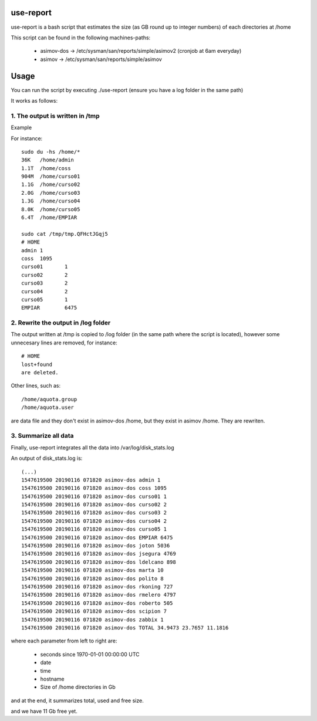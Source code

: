 use-report
==========

use-report is a bash script that estimates the size (as GB round up to integer numbers) of each directories at /home 
  
This script can be found in the following machines-paths:

   - asimov-dos -> /etc/sysman/san/reports/simple/asimov2 (cronjob at 6am everyday)
   - asimov -> /etc/sysman/san/reports/simple/asimov

Usage
=====

You can run the script by executing ./use-report (ensure you have a log folder in the same path)

It works as follows:

1. The output is written in /tmp
--------------------------------

Example

For instance::

  sudo du -hs /home/*
  36K	/home/admin
  1.1T	/home/coss
  904M	/home/curso01
  1.1G	/home/curso02
  2.0G	/home/curso03
  1.3G	/home/curso04
  8.0K	/home/curso05
  6.4T	/home/EMPIAR

  sudo cat /tmp/tmp.QFHctJGqj5
  # HOME
  admin	1
  coss	1095
  curso01	1
  curso02	2
  curso03	2
  curso04	2
  curso05	1
  EMPIAR	6475


2. Rewrite the output in /log folder
------------------------------------

The output written at /tmp is copied to /log folder (in the same path where the script is located), however some unnecesary lines are removed, for instance::

   # HOME 
   lost+found 
   are deleted.

Other lines, such as::

   /home/aquota.group
   /home/aquota.user 

are data file and they don't exist in asimov-dos /home, but they exist in asimov /home. They are rewriten.


3. Summarize all data
--------------------- 

Finally, use-report integrates all the data into /var/log/disk_stats.log

An output of disk_stats.log is::

   (...)
   1547619500 20190116 071820 asimov-dos admin 1
   1547619500 20190116 071820 asimov-dos coss 1095
   1547619500 20190116 071820 asimov-dos curso01 1
   1547619500 20190116 071820 asimov-dos curso02 2
   1547619500 20190116 071820 asimov-dos curso03 2
   1547619500 20190116 071820 asimov-dos curso04 2
   1547619500 20190116 071820 asimov-dos curso05 1
   1547619500 20190116 071820 asimov-dos EMPIAR 6475
   1547619500 20190116 071820 asimov-dos joton 5036
   1547619500 20190116 071820 asimov-dos jsegura 4769
   1547619500 20190116 071820 asimov-dos ldelcano 898
   1547619500 20190116 071820 asimov-dos marta 10
   1547619500 20190116 071820 asimov-dos polito 8
   1547619500 20190116 071820 asimov-dos rkoning 727
   1547619500 20190116 071820 asimov-dos rmelero 4797
   1547619500 20190116 071820 asimov-dos roberto 505
   1547619500 20190116 071820 asimov-dos scipion 7
   1547619500 20190116 071820 asimov-dos zabbix 1
   1547619500 20190116 071820 asimov-dos TOTAL 34.9473 23.7657 11.1816

where each parameter from left to right are:

   - seconds since 1970-01-01 00:00:00 UTC
   - date
   - time
   - hostname
   - Size of /home directories in Gb

and at the end, it summarizes total, used and free size. 

and we have 11 Gb free yet.
